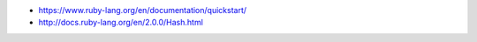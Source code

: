 * https://www.ruby-lang.org/en/documentation/quickstart/

* http://docs.ruby-lang.org/en/2.0.0/Hash.html
